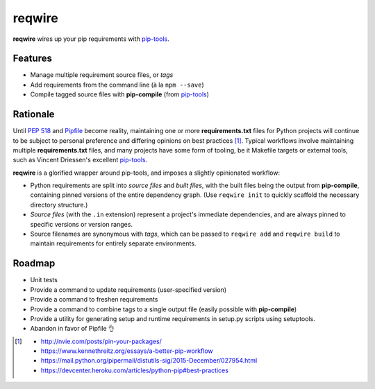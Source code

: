 reqwire
=======

**reqwire** wires up your pip requirements with `pip-tools`_.

.. image:: https://asciinema.org/a/94759.png
   :align: center
   :target: https://asciinema.org/a/94759

Features
--------

* Manage multiple requirement source files, or *tags*
* Add requirements from the command line (à la ``npm --save``)
* Compile tagged source files with **pip-compile** (from `pip-tools`_)

Rationale
---------

Until `PEP 518`_ and `Pipfile`_ become reality, maintaining one or more
**requirements.txt** files for Python projects will continue to be
subject to personal preference and differing opinions on best practices
[#]_. Typical workflows involve maintaining multiple
**requirements.txt** files, and many projects have some form of tooling,
be it Makefile targets or external tools, such as Vincent Driessen's
excellent `pip-tools`_.

**reqwire** is a glorified wrapper around pip-tools, and imposes a
slightly opinionated workflow:

* Python requirements are split into *source files* and *built files*,
  with the built files being the output from **pip-compile**, containing
  pinned versions of the entire dependency graph. (Use ``reqwire init``
  to quickly scaffold the necessary directory structure.)
* *Source files* (with the ``.in`` extension) represent a project's
  immediate dependencies, and are always pinned to specific versions or
  version ranges.
* Source filenames are synonymous with *tags*, which can be passed to
  ``reqwire add`` and ``reqwire build`` to maintain requirements for
  entirely separate environments.


Roadmap
-------

* Unit tests
* Provide a command to update requirements (user-specified version)
* Provide a command to freshen requirements
* Provide a command to combine tags to a single output file
  (easily possible with **pip-compile**)
* Provide a utility for generating setup and runtime requirements in
  setup.py scripts using setuptools.
* Abandon in favor of Pipfile 👌


.. _pip-tools: https://github.com/nvie/pip-tools
.. _PEP 518: https://www.python.org/dev/peps/pep-0518/
.. _Pipfile: https://github.com/pypa/pipfile

.. [#]

	- http://nvie.com/posts/pin-your-packages/
	- https://www.kennethreitz.org/essays/a-better-pip-workflow
	- https://mail.python.org/pipermail/distutils-sig/2015-December/027954.html
	- https://devcenter.heroku.com/articles/python-pip#best-practices


